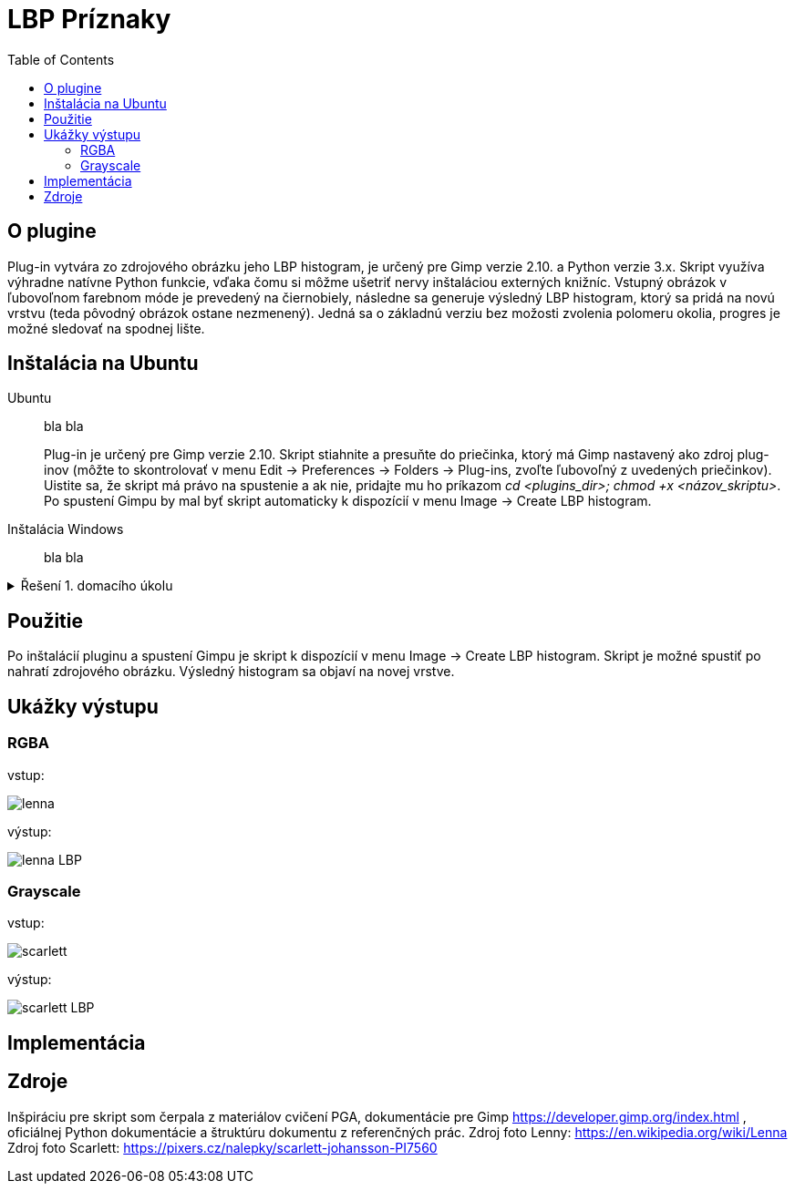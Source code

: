 = LBP Príznaky
:toc:

== O plugine
Plug-in vytvára zo zdrojového obrázku jeho LBP histogram, je určený pre Gimp verzie 2.10. a Python verzie 3.x. Skript využíva výhradne natívne Python funkcie, vďaka čomu si môžme ušetriť nervy inštaláciou externých knižníc. Vstupný obrázok v ľubovoľnom farebnom móde je prevedený na čiernobiely, následne sa generuje výsledný LBP histogram, ktorý sa pridá na novú vrstvu (teda pôvodný obrázok ostane nezmenený).
Jedná sa o základnú verziu bez možosti zvolenia polomeru okolia, progres je možné sledovať na spodnej lište. 

== Inštalácia na Ubuntu

[tabbed]
Ubuntu::
+ 
bla bla
+ 
Plug-in je určený pre Gimp verzie 2.10. Skript stiahnite a presuňte do priečinka, ktorý má Gimp nastavený ako zdroj plug-inov (môžte to skontrolovať v menu Edit -> Preferences -> Folders -> Plug-ins, zvoľte ľubovoľný z uvedených priečinkov). Uistite sa, že skript má právo na spustenie a ak nie, pridajte mu ho príkazom _cd <plugins_dir>; chmod +x <názov_skriptu>_. Po spustení Gimpu by mal byť skript automaticky k dispozícií v menu Image -> Create LBP histogram. 

Inštalácia Windows::
+ 
bla bla

[%collapsible]
.Řešení 1. domacího úkolu
====
Zde je řešení domací úlohy.
====



== Použitie
Po inštalácií pluginu a spustení Gimpu je skript k dispozícií v menu Image -> Create LBP histogram. Skript je možné spustiť po nahratí zdrojového obrázku. Výsledný histogram sa objaví na novej vrstve.

== Ukážky výstupu

=== RGBA
vstup:

image:Gimp/lenna.png[]

výstup:

image::Gimp/lenna_LBP.png[]

=== Grayscale
vstup: 

image::./Gimp/scarlett.png[]

výstup:

image::Gimp/scarlett_LBP.png[]

== Implementácia

== Zdroje
Inšpiráciu pre skript som čerpala z materiálov cvičení PGA, dokumentácie pre Gimp https://developer.gimp.org/index.html , oficiálnej Python dokumentácie a štruktúru dokumentu z referenčných prác. 
Zdroj foto Lenny: https://en.wikipedia.org/wiki/Lenna
Zdroj foto Scarlett: https://pixers.cz/nalepky/scarlett-johansson-PI7560
